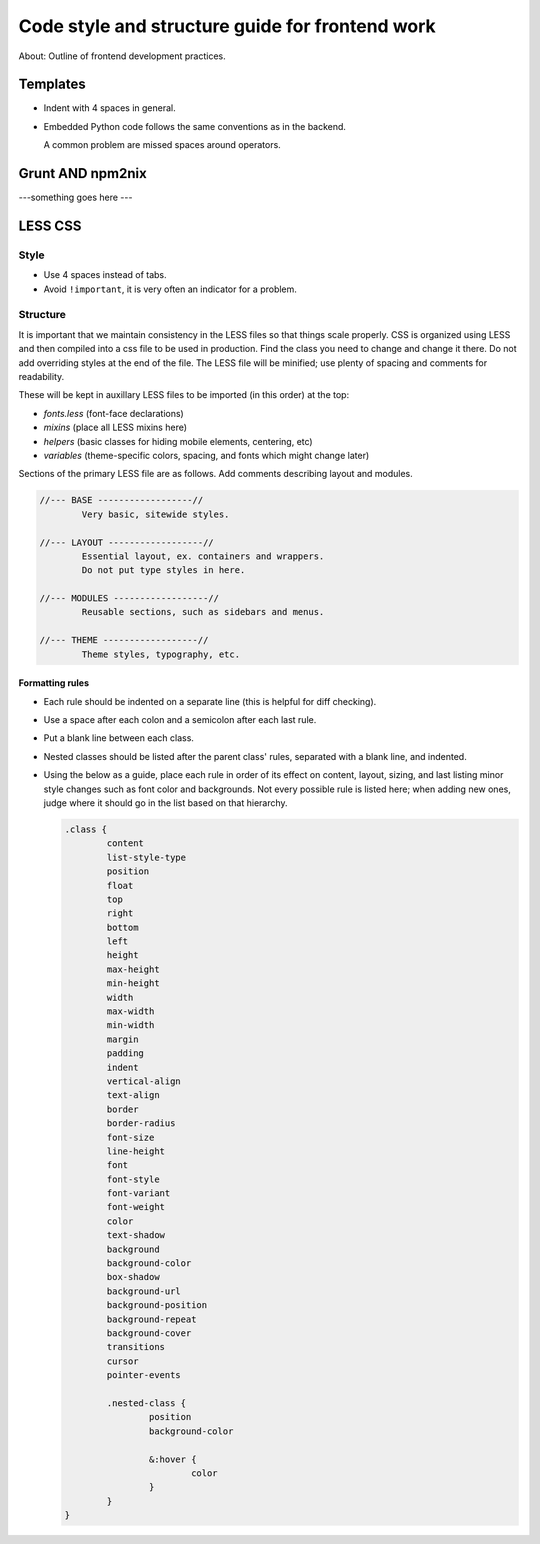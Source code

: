 
==================================================
 Code style and structure guide for frontend work
==================================================

About: Outline of frontend development practices.




Templates
=========

- Indent with 4 spaces in general.

- Embedded Python code follows the same conventions as in the backend.

  A common problem are missed spaces around operators.




Grunt AND npm2nix
=================


---something goes here ---




LESS CSS
========


Style
-----

- Use 4 spaces instead of tabs.

- Avoid ``!important``, it is very often an indicator for a problem.




Structure
---------

It is important that we maintain consistency in the LESS files so that things
scale properly. CSS is organized using LESS and then compiled into a css file
to be used in production. Find the class you need to change and change it
there. Do not add overriding styles at the end of the file. The LESS file will
be minified; use plenty of spacing and comments for readability.

These will be kept in auxillary LESS files to be imported (in this order) at the top:

- `fonts.less` (font-face declarations)
- `mixins` (place all LESS mixins here)
- `helpers` (basic classes for hiding mobile elements, centering, etc)
- `variables` (theme-specific colors, spacing, and fonts which might change later)


Sections of the primary LESS file are as follows. Add comments describing
layout and modules.

.. code-block:: css

   //--- BASE ------------------//
           Very basic, sitewide styles.

   //--- LAYOUT ------------------//
           Essential layout, ex. containers and wrappers.
           Do not put type styles in here.

   //--- MODULES ------------------//
           Reusable sections, such as sidebars and menus.

   //--- THEME ------------------//
           Theme styles, typography, etc.



Formatting rules
~~~~~~~~~~~~~~~~

- Each rule should be indented on a separate line (this is helpful for diff
  checking).

- Use a space after each colon and a semicolon after each last rule.

- Put a blank line between each class.

- Nested classes should be listed after the parent class' rules, separated with a
  blank line, and indented.

- Using the below as a guide, place each rule in order of its effect on content,
  layout, sizing, and last listing minor style changes such as font color and
  backgrounds. Not every possible rule is listed here; when adding new ones,
  judge where it should go in the list based on that hierarchy.

  .. code-block:: scss

     .class {
             content
             list-style-type
             position
             float
             top
             right
             bottom
             left
             height
             max-height
             min-height
             width
             max-width
             min-width
             margin
             padding
             indent
             vertical-align
             text-align
             border
             border-radius
             font-size
             line-height
             font
             font-style
             font-variant
             font-weight
             color
             text-shadow
             background
             background-color
             box-shadow
             background-url
             background-position
             background-repeat
             background-cover
             transitions
             cursor
             pointer-events

             .nested-class {
                     position
                     background-color

                     &:hover {
                             color
                     }
             }
     }
